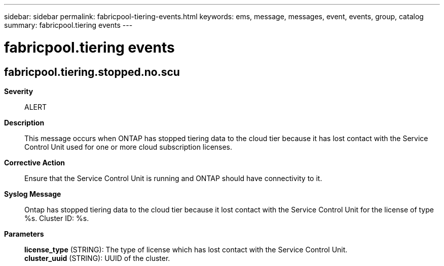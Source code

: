 ---
sidebar: sidebar
permalink: fabricpool-tiering-events.html
keywords: ems, message, messages, event, events, group, catalog
summary: fabricpool.tiering events
---

= fabricpool.tiering events
:toclevels: 1
:hardbreaks:
:nofooter:
:icons: font
:linkattrs:
:imagesdir: ./media/

== fabricpool.tiering.stopped.no.scu
*Severity*::
ALERT
*Description*::
This message occurs when ONTAP has stopped tiering data to the cloud tier because it has lost contact with the Service Control Unit used for one or more cloud subscription licenses.
*Corrective Action*::
Ensure that the Service Control Unit is running and ONTAP should have connectivity to it.
*Syslog Message*::
Ontap has stopped tiering data to the cloud tier because it lost contact with the Service Control Unit for the license of type %s. Cluster ID: %s.
*Parameters*::
*license_type* (STRING): The type of license which has lost contact with the Service Control Unit.
*cluster_uuid* (STRING): UUID of the cluster.
